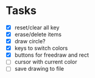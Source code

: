 * Tasks
- [X] reset/clear all key
- [X] erase/delete items
- [X] draw circle?
- [X] keys to switch colors
- [X] buttons for freedraw and rect
- [ ] cursor with current color
- [ ] save drawing to file
